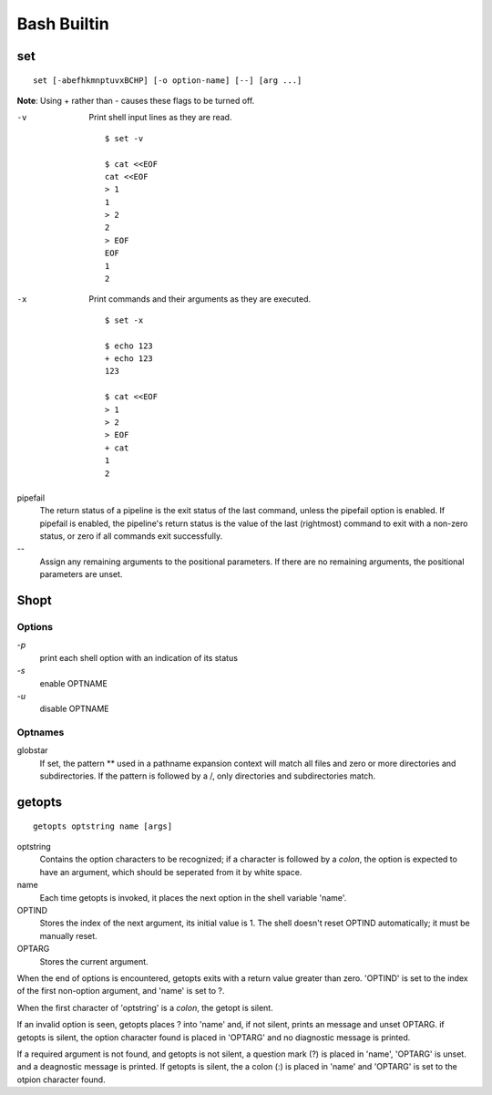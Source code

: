 Bash Builtin
============

set
---

::

    set [-abefhkmnptuvxBCHP] [-o option-name] [--] [arg ...]

**Note**: Using + rather than - causes these flags to be turned off.

-v
    Print shell input lines as they are read.

    ::

        $ set -v

        $ cat <<EOF
        cat <<EOF
        > 1
        1
        > 2
        2
        > EOF
        EOF
        1
        2

-x
    Print commands and their arguments as they are executed.

    ::

        $ set -x

        $ echo 123
        + echo 123
        123

        $ cat <<EOF
        > 1
        > 2
        > EOF
        + cat
        1
        2

pipefail
    The return status of a pipeline is the exit status of the last command,
    unless the pipefail option is enabled. If pipefail is enabled, the
    pipeline's return status is the value of the last (rightmost) command  to
    exit with a non-zero status, or zero if all commands exit successfully.  

\-\-
    Assign any remaining arguments to the positional parameters. If there are
    no remaining arguments, the positional parameters are unset.


Shopt
-----

Options
"""""""

`-p`
    print each shell option with an indication of its status

`-s`
    enable OPTNAME

`-u`
    disable OPTNAME


Optnames
""""""""

globstar
    If set, the pattern ** used in a pathname expansion context will match all
    files and zero or more directories and subdirectories.  If the pattern is
    followed  by  a /, only directories and subdirectories match.


getopts
-------

::

    getopts optstring name [args]

optstring
    Contains the option characters to be recognized; if a character is followed
    by a *colon*, the option is expected to have an argument, which should be
    seperated from it by white space.

name
    Each time getopts is invoked, it places the next option in the shell
    variable 'name'.

OPTIND
    Stores the index of the next argument, its initial value is 1. The shell
    doesn't reset OPTIND automatically; it must be manually reset.

OPTARG
    Stores the current argument.

When the end of options is encountered, getopts exits with a return value
greater than zero. 'OPTIND' is set to the index of the first non-option
argument, and 'name' is set to ?.

When the first character of 'optstring' is a *colon*, the getopt is silent.

If an invalid option is seen, getopts places ? into 'name' and, if not silent,
prints an message and unset OPTARG. if getopts is silent, the option character
found is placed in 'OPTARG' and no diagnostic message is printed.

If a required argument is not found, and getopts is not silent, a question mark
(?) is placed in 'name', 'OPTARG' is unset. and a deagnostic message is
printed. If getopts is silent, the a colon (:) is placed in 'name' and 'OPTARG'
is set to the otpion character found.

